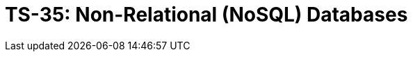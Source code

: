 = TS-35: Non-Relational (NoSQL) Databases
:toc: macro
:toc-title: Contents

// TODO: Introductory text…

toc::[]
